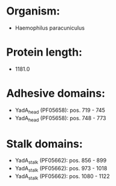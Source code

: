 * Organism:
- Haemophilus paracuniculus
* Protein length:
- 1181.0
* Adhesive domains:
- YadA_head (PF05658): pos. 719 - 745
- YadA_head (PF05658): pos. 748 - 773
* Stalk domains:
- YadA_stalk (PF05662): pos. 856 - 899
- YadA_stalk (PF05662): pos. 973 - 1018
- YadA_stalk (PF05662): pos. 1080 - 1122


